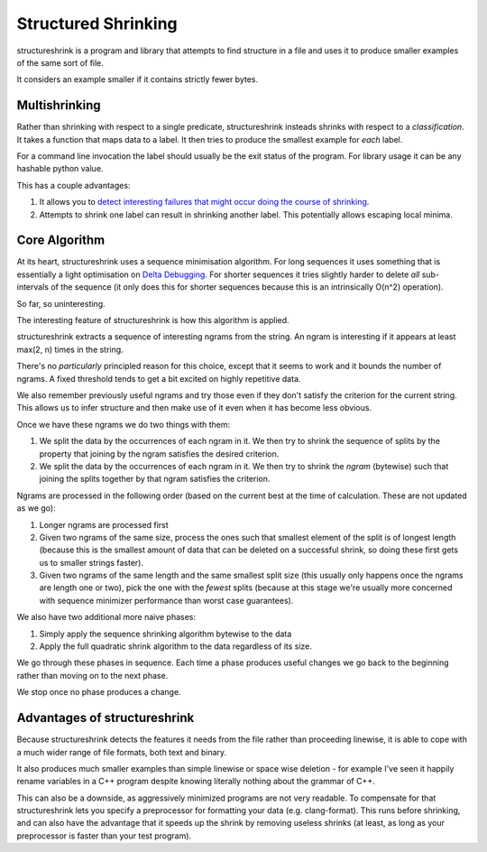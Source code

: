 Structured Shrinking
====================

structureshrink is a program and library that attempts to find structure in a
file and uses it to produce smaller examples of the same sort of file.

It considers an example smaller if it contains strictly fewer bytes.


Multishrinking
--------------

Rather than shrinking with respect to a single predicate, structureshrink
insteads shrinks with respect to a *classification*. It takes a function that
maps data to a label. It then tries to produce the smallest example for *each*
label. 

For a command line invocation the label should usually be the exit status of
the program. For library usage it can be any hashable python value.

This has a couple advantages:

1. It allows you to `detect interesting failures that might occur doing the
   course of shrinking <http://blog.regehr.org/archives/1284>`_.
2. Attempts to shrink one label can result in shrinking another label. This
   potentially allows escaping local minima.

Core Algorithm
--------------

At its heart, structureshrink uses a sequence minimisation algorithm. For long
sequences it uses something that is essentially a light optimisation on 
`Delta Debugging <https://en.wikipedia.org/wiki/Delta_Debugging>`_. For shorter
sequences it tries slightly harder to delete *all* sub-intervals of the
sequence (it only does this for shorter sequences because this is an
intrinsically O(n^2) operation).

So far, so uninteresting.

The interesting feature of structureshrink is how this algorithm is applied.

structureshrink extracts a sequence of interesting ngrams from the string. An
ngram is interesting if it appears at least max(2, n) times in the string.

There's no *particularly* principled reason for this choice, except that it
seems to work and it bounds the number of ngrams. A fixed threshold tends to
get a bit excited on highly repetitive data.

We also remember previously useful ngrams and try those even if they don't
satisfy the criterion for the current string. This allows us to infer structure
and then make use of it even when it has become less obvious.

Once we have these ngrams we do two things with them:

1. We split the data by the occurrences of each ngram in it. We then try to
   shrink the sequence of splits by the property that joining by the ngram
   satisfies the desired criterion.
2. We split the data by the occurrences of each ngram in it. We then try to
   shrink the *ngram* (bytewise) such that joining the splits together by that
   ngram satisfies the criterion.

Ngrams are processed in the following order (based on the current best at the
time of calculation. These are not updated as we go):

1. Longer ngrams are processed first
2. Given two ngrams of the same size, process the ones such that smallest
   element of the split is of longest length (because this is the smallest
   amount of data that can be deleted on a successful shrink, so doing these
   first gets us to smaller strings faster).
3. Given two ngrams of the same length and the same smallest split size (this
   usually only happens once the ngrams are length one or two), pick the one
   with the *fewest* splits (because at this stage we're usually more concerned
   with sequence minimizer performance than worst case guarantees).

We also have two additional more naive phases:

1. Simply apply the sequence shrinking algorithm bytewise to the data
2. Apply the full quadratic shrink algorithm to the data regardless of its
   size.

We go through these phases in sequence. Each time a phase produces useful
changes we go back to the beginning rather than moving on to the next phase.

We stop once no phase produces a change.


Advantages of structureshrink
-----------------------------

Because structureshrink detects the features it needs from the file rather than
proceeding linewise, it is able to cope with a much wider range of file
formats, both text and binary.

It also produces much smaller examples than simple linewise or space wise
deletion - for example I've seen it happily rename variables in a C++ program
despite knowing literally nothing about the grammar of C++.

This can also be a downside, as aggressively minimized programs are not very
readable. To compensate for that structureshrink lets you specify a
preprocessor for formatting your data (e.g. clang-format). This runs before
shrinking, and can also have the advantage that it speeds up the shrink by
removing useless shrinks (at least, as long as your preprocessor is faster than
your test program).
